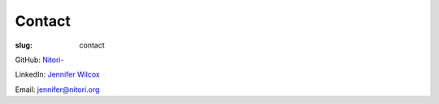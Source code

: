 Contact
=======

:slug: contact

GitHub: `Nitori- <https://github.com/Nitori->`_

LinkedIn: `Jennifer Wilcox <https://www.linkedin.com/in/jennifer-wilcox-66873146/>`_

Email: `jennifer@nitori.org <jennifer@nitori.org>`_
